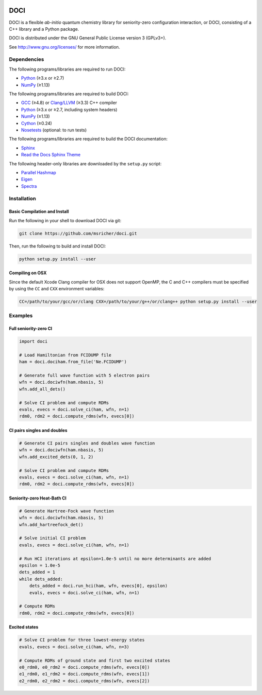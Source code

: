 ..
    : This file is part of DOCI.
    :
    : DOCI is free software: you can redistribute it and/or modify it under
    : the terms of the GNU General Public License as published by the Free
    : Software Foundation, either version 3 of the License, or (at your
    : option) any later version.
    :
    : DOCI is distributed in the hope that it will be useful, but WITHOUT
    : ANY WARRANTY; without even the implied warranty of MERCHANTABILITY or
    : FITNESS FOR A PARTICULAR PURPOSE. See the GNU General Public License
    : for more details.
    :
    : You should have received a copy of the GNU General Public License
    : along with DOCI. If not, see <http://www.gnu.org/licenses/>.

|Python 2.7| |Python 3.8|

DOCI
====

DOCI is a flexible *ab-initio* quantum chemistry library for seniority-zero configuration
interaction, or DOCI, consisting of a C++ library and a Python package.

DOCI is distributed under the GNU General Public License version 3 (GPLv3+).

See http://www.gnu.org/licenses/ for more information.

Dependencies
------------

The following programs/libraries are required to run DOCI:

-  Python_ (≥3.x or ≥2.7)
-  NumPy_ (≥1.13)

The following programs/libraries are required to build DOCI:

-  GCC_ (≥4.8) or `Clang/LLVM`_ (≥3.3) C++ compiler
-  Python_ (≥3.x or ≥2.7, including system headers)
-  NumPy_ (≥1.13)
-  Cython_ (≥0.24)
-  Nosetests_ (optional: to run tests)

The following programs/libraries are required to build the DOCI documentation:

-  Sphinx_
-  `Read the Docs Sphinx Theme`__

__ Sphinx-RTD-Theme_

The following header-only libraries are downloaded by the ``setup.py`` script:

-  `Parallel Hashmap`__
-  Eigen_
-  Spectra_

__ Parallel-Hashmap_

Installation
------------

Basic Compilation and Install
~~~~~~~~~~~~~~~~~~~~~~~~~~~~~

Run the following in your shell to download DOCI via git:

.. code:: shell

    git clone https://github.com/msricher/doci.git

Then, run the following to build and install DOCI:

.. code:: shell

    python setup.py install --user

Compiling on OSX
~~~~~~~~~~~~~~~~

Since the default Xcode Clang compiler for OSX does not support OpenMP, the C and C++ compilers must
be specified by using the ``CC`` and ``CXX`` environment variables:

.. code:: shell

    CC=/path/to/your/gcc/or/clang CXX=/path/to/your/g++/or/clang++ python setup.py install --user

Examples
--------

Full seniority-zero CI
~~~~~~~~~~~~~~~~~~~~~~

.. code:: python

    import doci

    # Load Hamiltonian from FCIDUMP file
    ham = doci.dociham.from_file('Ne.FCIDUMP')

    # Generate full wave function with 5 electron pairs
    wfn = doci.dociwfn(ham.nbasis, 5)
    wfn.add_all_dets()

    # Solve CI problem and compute RDMs
    evals, evecs = doci.solve_ci(ham, wfn, n=1)
    rdm0, rdm2 = doci.compute_rdms(wfn, evecs[0])

CI pairs singles and doubles
~~~~~~~~~~~~~~~~~~~~~~~~~~~~

.. code:: python

    # Generate CI pairs singles and doubles wave function
    wfn = doci.dociwfn(ham.nbasis, 5)
    wfn.add_excited_dets(0, 1, 2)

    # Solve CI problem and compute RDMs
    evals, evecs = doci.solve_ci(ham, wfn, n=1)
    rdm0, rdm2 = doci.compute_rdms(wfn, evecs[0])

Seniority-zero Heat-Bath CI
~~~~~~~~~~~~~~~~~~~~~~~~~~~

.. code:: python

    # Generate Hartree-Fock wave function
    wfn = doci.dociwfn(ham.nbasis, 5)
    wfn.add_hartreefock_det()

    # Solve initial CI problem
    evals, evecs = doci.solve_ci(ham, wfn, n=1)

    # Run HCI iterations at epsilon=1.0e-5 until no more determinants are added
    epsilon = 1.0e-5
    dets_added = 1
    while dets_added:
        dets_added = doci.run_hci(ham, wfn, evecs[0], epsilon)
        evals, evecs = doci.solve_ci(ham, wfn, n=1)

    # Compute RDMs
    rdm0, rdm2 = doci.compute_rdms(wfn, evecs[0])

Excited states
~~~~~~~~~~~~~~

.. code:: python

    # Solve CI problem for three lowest-energy states
    evals, evecs = doci.solve_ci(ham, wfn, n=3)

    # Compute RDMs of ground state and first two excited states
    e0_rdm0, e0_rdm2 = doci.compute_rdms(wfn, evecs[0])
    e1_rdm0, e1_rdm2 = doci.compute_rdms(wfn, evecs[1])
    e2_rdm0, e2_rdm2 = doci.compute_rdms(wfn, evecs[2])

.. _Python:             http://python.org/
.. _NumPy:              http://numpy.org/
.. _Cython:             http://cython.org/
.. _GCC:                http://gcc.gnu.org/
.. _`Clang/LLVM`:       http://clang.llvm.org/
.. _Nosetests:          http://nose.readthedocs.io/
.. _Sphinx:             http://sphinx-doc.org/
.. _Sphinx-RTD-Theme:   http://sphinx-rtd-theme.readthedocs.io/
.. _Parallel-Hashmap:   http://github.com/greg7mdp/parallel-hashmap/
.. _Eigen:              http://eigen.tuxfamily.org/
.. _Spectra:            http://spectralib.org/

.. |Python 2.7| image:: http://img.shields.io/badge/python-2.7-blue.svg
   :target: https://docs.python.org/2.7/

.. |Python 3.8| image:: http://img.shields.io/badge/python-3.8-blue.svg
   :target: https://docs.python.org/3.8/
